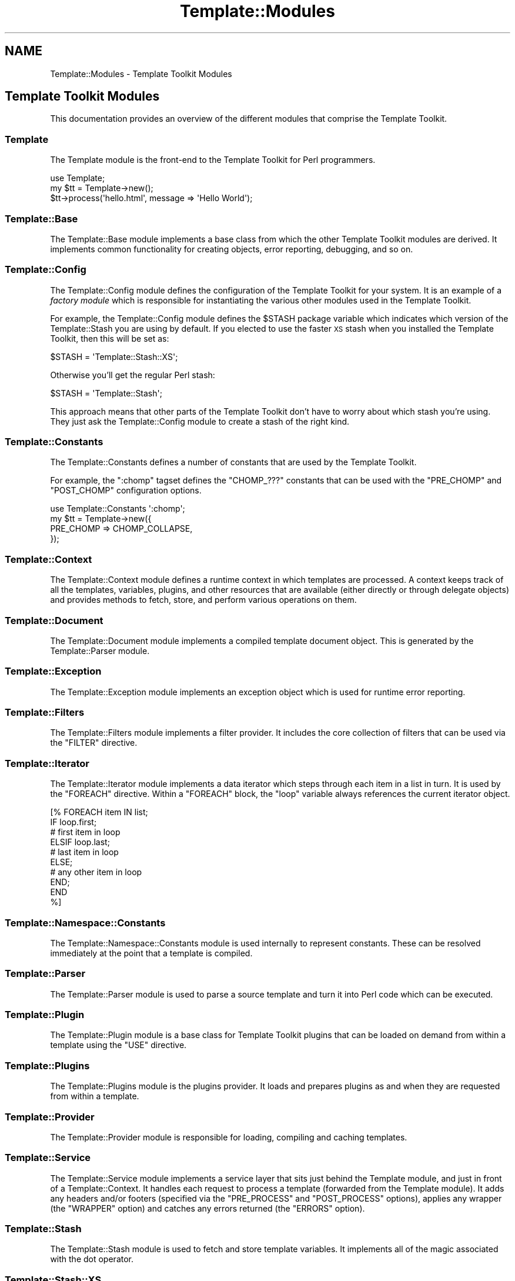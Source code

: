 .\" Automatically generated by Pod::Man 2.25 (Pod::Simple 3.16)
.\"
.\" Standard preamble:
.\" ========================================================================
.de Sp \" Vertical space (when we can't use .PP)
.if t .sp .5v
.if n .sp
..
.de Vb \" Begin verbatim text
.ft CW
.nf
.ne \\$1
..
.de Ve \" End verbatim text
.ft R
.fi
..
.\" Set up some character translations and predefined strings.  \*(-- will
.\" give an unbreakable dash, \*(PI will give pi, \*(L" will give a left
.\" double quote, and \*(R" will give a right double quote.  \*(C+ will
.\" give a nicer C++.  Capital omega is used to do unbreakable dashes and
.\" therefore won't be available.  \*(C` and \*(C' expand to `' in nroff,
.\" nothing in troff, for use with C<>.
.tr \(*W-
.ds C+ C\v'-.1v'\h'-1p'\s-2+\h'-1p'+\s0\v'.1v'\h'-1p'
.ie n \{\
.    ds -- \(*W-
.    ds PI pi
.    if (\n(.H=4u)&(1m=24u) .ds -- \(*W\h'-12u'\(*W\h'-12u'-\" diablo 10 pitch
.    if (\n(.H=4u)&(1m=20u) .ds -- \(*W\h'-12u'\(*W\h'-8u'-\"  diablo 12 pitch
.    ds L" ""
.    ds R" ""
.    ds C` ""
.    ds C' ""
'br\}
.el\{\
.    ds -- \|\(em\|
.    ds PI \(*p
.    ds L" ``
.    ds R" ''
'br\}
.\"
.\" Escape single quotes in literal strings from groff's Unicode transform.
.ie \n(.g .ds Aq \(aq
.el       .ds Aq '
.\"
.\" If the F register is turned on, we'll generate index entries on stderr for
.\" titles (.TH), headers (.SH), subsections (.SS), items (.Ip), and index
.\" entries marked with X<> in POD.  Of course, you'll have to process the
.\" output yourself in some meaningful fashion.
.ie \nF \{\
.    de IX
.    tm Index:\\$1\t\\n%\t"\\$2"
..
.    nr % 0
.    rr F
.\}
.el \{\
.    de IX
..
.\}
.\"
.\" Accent mark definitions (@(#)ms.acc 1.5 88/02/08 SMI; from UCB 4.2).
.\" Fear.  Run.  Save yourself.  No user-serviceable parts.
.    \" fudge factors for nroff and troff
.if n \{\
.    ds #H 0
.    ds #V .8m
.    ds #F .3m
.    ds #[ \f1
.    ds #] \fP
.\}
.if t \{\
.    ds #H ((1u-(\\\\n(.fu%2u))*.13m)
.    ds #V .6m
.    ds #F 0
.    ds #[ \&
.    ds #] \&
.\}
.    \" simple accents for nroff and troff
.if n \{\
.    ds ' \&
.    ds ` \&
.    ds ^ \&
.    ds , \&
.    ds ~ ~
.    ds /
.\}
.if t \{\
.    ds ' \\k:\h'-(\\n(.wu*8/10-\*(#H)'\'\h"|\\n:u"
.    ds ` \\k:\h'-(\\n(.wu*8/10-\*(#H)'\`\h'|\\n:u'
.    ds ^ \\k:\h'-(\\n(.wu*10/11-\*(#H)'^\h'|\\n:u'
.    ds , \\k:\h'-(\\n(.wu*8/10)',\h'|\\n:u'
.    ds ~ \\k:\h'-(\\n(.wu-\*(#H-.1m)'~\h'|\\n:u'
.    ds / \\k:\h'-(\\n(.wu*8/10-\*(#H)'\z\(sl\h'|\\n:u'
.\}
.    \" troff and (daisy-wheel) nroff accents
.ds : \\k:\h'-(\\n(.wu*8/10-\*(#H+.1m+\*(#F)'\v'-\*(#V'\z.\h'.2m+\*(#F'.\h'|\\n:u'\v'\*(#V'
.ds 8 \h'\*(#H'\(*b\h'-\*(#H'
.ds o \\k:\h'-(\\n(.wu+\w'\(de'u-\*(#H)/2u'\v'-.3n'\*(#[\z\(de\v'.3n'\h'|\\n:u'\*(#]
.ds d- \h'\*(#H'\(pd\h'-\w'~'u'\v'-.25m'\f2\(hy\fP\v'.25m'\h'-\*(#H'
.ds D- D\\k:\h'-\w'D'u'\v'-.11m'\z\(hy\v'.11m'\h'|\\n:u'
.ds th \*(#[\v'.3m'\s+1I\s-1\v'-.3m'\h'-(\w'I'u*2/3)'\s-1o\s+1\*(#]
.ds Th \*(#[\s+2I\s-2\h'-\w'I'u*3/5'\v'-.3m'o\v'.3m'\*(#]
.ds ae a\h'-(\w'a'u*4/10)'e
.ds Ae A\h'-(\w'A'u*4/10)'E
.    \" corrections for vroff
.if v .ds ~ \\k:\h'-(\\n(.wu*9/10-\*(#H)'\s-2\u~\d\s+2\h'|\\n:u'
.if v .ds ^ \\k:\h'-(\\n(.wu*10/11-\*(#H)'\v'-.4m'^\v'.4m'\h'|\\n:u'
.    \" for low resolution devices (crt and lpr)
.if \n(.H>23 .if \n(.V>19 \
\{\
.    ds : e
.    ds 8 ss
.    ds o a
.    ds d- d\h'-1'\(ga
.    ds D- D\h'-1'\(hy
.    ds th \o'bp'
.    ds Th \o'LP'
.    ds ae ae
.    ds Ae AE
.\}
.rm #[ #] #H #V #F C
.\" ========================================================================
.\"
.IX Title "Template::Modules 3"
.TH Template::Modules 3 "2011-12-20" "perl v5.14.2" "User Contributed Perl Documentation"
.\" For nroff, turn off justification.  Always turn off hyphenation; it makes
.\" way too many mistakes in technical documents.
.if n .ad l
.nh
.SH "NAME"
Template::Modules \- Template Toolkit Modules
.SH "Template Toolkit Modules"
.IX Header "Template Toolkit Modules"
This documentation provides an overview of the different modules that
comprise the Template Toolkit.
.SS "Template"
.IX Subsection "Template"
The Template module is the front-end to the Template Toolkit for
Perl programmers.
.PP
.Vb 3
\&    use Template;
\&    my $tt = Template\->new();
\&    $tt\->process(\*(Aqhello.html\*(Aq, message => \*(AqHello World\*(Aq);
.Ve
.SS "Template::Base"
.IX Subsection "Template::Base"
The Template::Base module implements a base class from which the other 
Template Toolkit modules are derived.  It implements common functionality
for creating objects, error reporting, debugging, and so on.
.SS "Template::Config"
.IX Subsection "Template::Config"
The Template::Config module defines the configuration of the Template
Toolkit for your system. It is an example of a \fIfactory module\fR which is
responsible for instantiating the various other modules used in the Template
Toolkit.
.PP
For example, the Template::Config module defines the \f(CW$STASH\fR package
variable which indicates which version of the Template::Stash you are
using by default.  If you elected to use the faster \s-1XS\s0
stash when you installed the Template Toolkit, then this will be set as:
.PP
.Vb 1
\&    $STASH = \*(AqTemplate::Stash::XS\*(Aq;
.Ve
.PP
Otherwise you'll get the regular Perl stash:
.PP
.Vb 1
\&    $STASH = \*(AqTemplate::Stash\*(Aq;
.Ve
.PP
This approach means that other parts of the Template Toolkit don't have to 
worry about which stash you're using.  They just ask the Template::Config
module to create a stash of the right kind.
.SS "Template::Constants"
.IX Subsection "Template::Constants"
The Template::Constants defines a number of constants that are used by
the Template Toolkit.
.PP
For example, the \f(CW\*(C`:chomp\*(C'\fR tagset defines the \f(CW\*(C`CHOMP_???\*(C'\fR constants that
can be used with the \f(CW\*(C`PRE_CHOMP\*(C'\fR and \f(CW\*(C`POST_CHOMP\*(C'\fR configuration options.
.PP
.Vb 4
\&    use Template::Constants \*(Aq:chomp\*(Aq;
\&    my $tt = Template\->new({
\&        PRE_CHOMP => CHOMP_COLLAPSE,
\&    });
.Ve
.SS "Template::Context"
.IX Subsection "Template::Context"
The Template::Context module defines a runtime context in which templates
are processed. A context keeps track of all the templates, variables, plugins,
and other resources that are available (either directly or through delegate
objects) and provides methods to fetch, store, and perform various operations
on them.
.SS "Template::Document"
.IX Subsection "Template::Document"
The Template::Document module implements a compiled template document
object.  This is generated by the Template::Parser module.
.SS "Template::Exception"
.IX Subsection "Template::Exception"
The Template::Exception module implements an exception object which 
is used for runtime error reporting.
.SS "Template::Filters"
.IX Subsection "Template::Filters"
The Template::Filters module implements a filter provider.  It includes
the core collection of filters that can be used via the \f(CW\*(C`FILTER\*(C'\fR directive.
.SS "Template::Iterator"
.IX Subsection "Template::Iterator"
The Template::Iterator module implements a data iterator which steps
through each item in a list in turn.  It is used by the \f(CW\*(C`FOREACH\*(C'\fR directive.
Within a \f(CW\*(C`FOREACH\*(C'\fR block, the \f(CW\*(C`loop\*(C'\fR variable always references the 
current iterator object.
.PP
.Vb 10
\&    [%  FOREACH item IN list;
\&          IF loop.first;
\&             # first item in loop
\&          ELSIF loop.last;
\&             # last item in loop
\&          ELSE;
\&             # any other item in loop
\&          END;
\&        END
\&    %]
.Ve
.SS "Template::Namespace::Constants"
.IX Subsection "Template::Namespace::Constants"
The Template::Namespace::Constants module is used internally to represent
constants. These can be resolved immediately at the point that a template is
compiled.
.SS "Template::Parser"
.IX Subsection "Template::Parser"
The Template::Parser module is used to parse a source template and turn it
into Perl code which can be executed.
.SS "Template::Plugin"
.IX Subsection "Template::Plugin"
The Template::Plugin module is a base class for Template Toolkit plugins
that can be loaded on demand from within a template using the \f(CW\*(C`USE\*(C'\fR directive.
.SS "Template::Plugins"
.IX Subsection "Template::Plugins"
The Template::Plugins module is the plugins provider.  It loads and prepares
plugins as and when they are requested from within a template.
.SS "Template::Provider"
.IX Subsection "Template::Provider"
The Template::Provider module is responsible for loading, compiling and
caching templates.
.SS "Template::Service"
.IX Subsection "Template::Service"
The Template::Service module implements a service layer that sits just
behind the Template module, and just in front of a Template::Context. It
handles each request to process a template (forwarded from the Template
module). It adds any headers and/or footers (specified via the \f(CW\*(C`PRE_PROCESS\*(C'\fR
and \f(CW\*(C`POST_PROCESS\*(C'\fR options), applies any wrapper (the \f(CW\*(C`WRAPPER\*(C'\fR option) and 
catches any errors returned (the \f(CW\*(C`ERRORS\*(C'\fR option).
.SS "Template::Stash"
.IX Subsection "Template::Stash"
The Template::Stash module is used to fetch and store template variables.
It implements all of the magic associated with the dot operator.
.SS "Template::Stash::XS"
.IX Subsection "Template::Stash::XS"
The Template::Stash::XS module is a high-speed implementation of
Template::Stash written in C.
.SS "Template::Test"
.IX Subsection "Template::Test"
The Template::Test module is used to automate the Template Toolkit 
test scripts.
